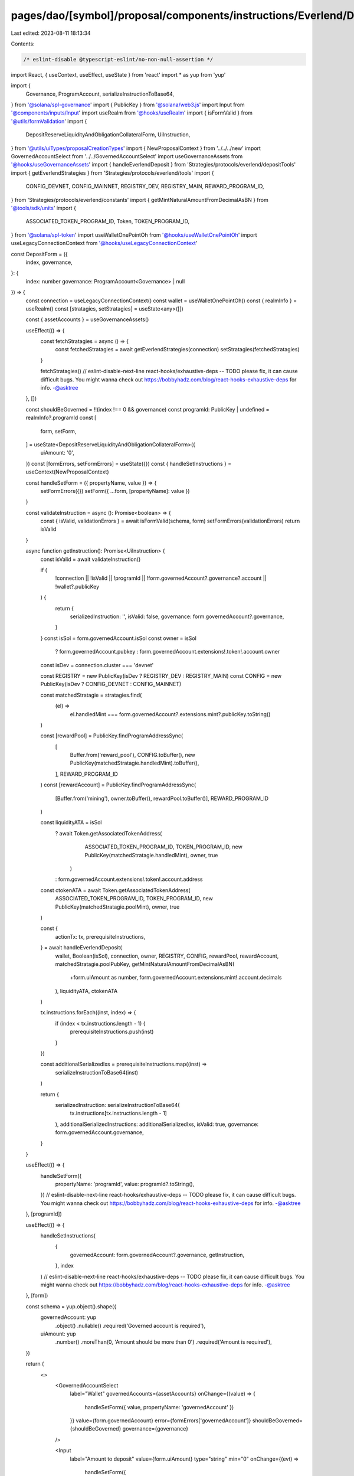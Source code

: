 pages/dao/[symbol]/proposal/components/instructions/Everlend/DepositForm.tsx
============================================================================

Last edited: 2023-08-11 18:13:34

Contents:

.. code-block:: tsx

    /* eslint-disable @typescript-eslint/no-non-null-assertion */
import React, { useContext, useEffect, useState } from 'react'
import * as yup from 'yup'

import {
  Governance,
  ProgramAccount,
  serializeInstructionToBase64,
} from '@solana/spl-governance'
import { PublicKey } from '@solana/web3.js'
import Input from '@components/inputs/Input'
import useRealm from '@hooks/useRealm'
import { isFormValid } from '@utils/formValidation'
import {
  DepositReserveLiquidityAndObligationCollateralForm,
  UiInstruction,
} from '@utils/uiTypes/proposalCreationTypes'
import { NewProposalContext } from '../../../new'
import GovernedAccountSelect from '../../GovernedAccountSelect'
import useGovernanceAssets from '@hooks/useGovernanceAssets'
import { handleEverlendDeposit } from 'Strategies/protocols/everlend/depositTools'
import { getEverlendStrategies } from 'Strategies/protocols/everlend/tools'
import {
  CONFIG_DEVNET,
  CONFIG_MAINNET,
  REGISTRY_DEV,
  REGISTRY_MAIN,
  REWARD_PROGRAM_ID,
} from 'Strategies/protocols/everlend/constants'
import { getMintNaturalAmountFromDecimalAsBN } from '@tools/sdk/units'
import {
  ASSOCIATED_TOKEN_PROGRAM_ID,
  Token,
  TOKEN_PROGRAM_ID,
} from '@solana/spl-token'
import useWalletOnePointOh from '@hooks/useWalletOnePointOh'
import useLegacyConnectionContext from '@hooks/useLegacyConnectionContext'

const DepositForm = ({
  index,
  governance,
}: {
  index: number
  governance: ProgramAccount<Governance> | null
}) => {
  const connection = useLegacyConnectionContext()
  const wallet = useWalletOnePointOh()
  const { realmInfo } = useRealm()
  const [stratagies, setStratagies] = useState<any>([])

  const { assetAccounts } = useGovernanceAssets()

  useEffect(() => {
    const fetchStratagies = async () => {
      const fetchedStratagies = await getEverlendStrategies(connection)
      setStratagies(fetchedStratagies)
    }

    fetchStratagies()
    // eslint-disable-next-line react-hooks/exhaustive-deps -- TODO please fix, it can cause difficult bugs. You might wanna check out https://bobbyhadz.com/blog/react-hooks-exhaustive-deps for info. -@asktree
  }, [])

  const shouldBeGoverned = !!(index !== 0 && governance)
  const programId: PublicKey | undefined = realmInfo?.programId
  const [
    form,
    setForm,
  ] = useState<DepositReserveLiquidityAndObligationCollateralForm>({
    uiAmount: '0',
  })
  const [formErrors, setFormErrors] = useState({})
  const { handleSetInstructions } = useContext(NewProposalContext)

  const handleSetForm = ({ propertyName, value }) => {
    setFormErrors({})
    setForm({ ...form, [propertyName]: value })
  }

  const validateInstruction = async (): Promise<boolean> => {
    const { isValid, validationErrors } = await isFormValid(schema, form)
    setFormErrors(validationErrors)
    return isValid
  }

  async function getInstruction(): Promise<UiInstruction> {
    const isValid = await validateInstruction()

    if (
      !connection ||
      !isValid ||
      !programId ||
      !form.governedAccount?.governance?.account ||
      !wallet?.publicKey
    ) {
      return {
        serializedInstruction: '',
        isValid: false,
        governance: form.governedAccount?.governance,
      }
    }
    const isSol = form.governedAccount.isSol
    const owner = isSol
      ? form.governedAccount.pubkey
      : form.governedAccount.extensions!.token!.account.owner

    const isDev = connection.cluster === 'devnet'

    const REGISTRY = new PublicKey(isDev ? REGISTRY_DEV : REGISTRY_MAIN)
    const CONFIG = new PublicKey(isDev ? CONFIG_DEVNET : CONFIG_MAINNET)

    const matchedStratagie = stratagies.find(
      (el) =>
        el.handledMint ===
        form.governedAccount?.extensions.mint?.publicKey.toString()
    )

    const [rewardPool] = PublicKey.findProgramAddressSync(
      [
        Buffer.from('reward_pool'),
        CONFIG.toBuffer(),
        new PublicKey(matchedStratagie.handledMint).toBuffer(),
      ],
      REWARD_PROGRAM_ID
    )
    const [rewardAccount] = PublicKey.findProgramAddressSync(
      [Buffer.from('mining'), owner.toBuffer(), rewardPool.toBuffer()],
      REWARD_PROGRAM_ID
    )

    const liquidityATA = isSol
      ? await Token.getAssociatedTokenAddress(
          ASSOCIATED_TOKEN_PROGRAM_ID,
          TOKEN_PROGRAM_ID,
          new PublicKey(matchedStratagie.handledMint),
          owner,
          true
        )
      : form.governedAccount.extensions!.token!.account.address

    const ctokenATA = await Token.getAssociatedTokenAddress(
      ASSOCIATED_TOKEN_PROGRAM_ID,
      TOKEN_PROGRAM_ID,
      new PublicKey(matchedStratagie.poolMint),
      owner,
      true
    )

    const {
      actionTx: tx,
      prerequisiteInstructions,
    } = await handleEverlendDeposit(
      wallet,
      Boolean(isSol),
      connection,
      owner,
      REGISTRY,
      CONFIG,
      rewardPool,
      rewardAccount,
      matchedStratagie.poolPubKey,
      getMintNaturalAmountFromDecimalAsBN(
        +form.uiAmount as number,
        form.governedAccount.extensions.mint!.account.decimals
      ),
      liquidityATA,
      ctokenATA
    )

    tx.instructions.forEach((inst, index) => {
      if (index < tx.instructions.length - 1) {
        prerequisiteInstructions.push(inst)
      }
    })

    const additionalSerializedIxs = prerequisiteInstructions.map((inst) =>
      serializeInstructionToBase64(inst)
    )

    return {
      serializedInstruction: serializeInstructionToBase64(
        tx.instructions[tx.instructions.length - 1]
      ),
      additionalSerializedInstructions: additionalSerializedIxs,
      isValid: true,
      governance: form.governedAccount.governance,
    }
  }

  useEffect(() => {
    handleSetForm({
      propertyName: 'programId',
      value: programId?.toString(),
    })
    // eslint-disable-next-line react-hooks/exhaustive-deps -- TODO please fix, it can cause difficult bugs. You might wanna check out https://bobbyhadz.com/blog/react-hooks-exhaustive-deps for info. -@asktree
  }, [programId])

  useEffect(() => {
    handleSetInstructions(
      {
        governedAccount: form.governedAccount?.governance,
        getInstruction,
      },
      index
    )
    // eslint-disable-next-line react-hooks/exhaustive-deps -- TODO please fix, it can cause difficult bugs. You might wanna check out https://bobbyhadz.com/blog/react-hooks-exhaustive-deps for info. -@asktree
  }, [form])

  const schema = yup.object().shape({
    governedAccount: yup
      .object()
      .nullable()
      .required('Governed account is required'),
    uiAmount: yup
      .number()
      .moreThan(0, 'Amount should be more than 0')
      .required('Amount is required'),
  })

  return (
    <>
      <GovernedAccountSelect
        label="Wallet"
        governedAccounts={assetAccounts}
        onChange={(value) => {
          handleSetForm({ value, propertyName: 'governedAccount' })
        }}
        value={form.governedAccount}
        error={formErrors['governedAccount']}
        shouldBeGoverned={shouldBeGoverned}
        governance={governance}
      />

      <Input
        label="Amount to deposit"
        value={form.uiAmount}
        type="string"
        min="0"
        onChange={(evt) =>
          handleSetForm({
            value: evt.target.value,
            propertyName: 'uiAmount',
          })
        }
        error={formErrors['uiAmount']}
      />
    </>
  )
}

export default DepositForm


